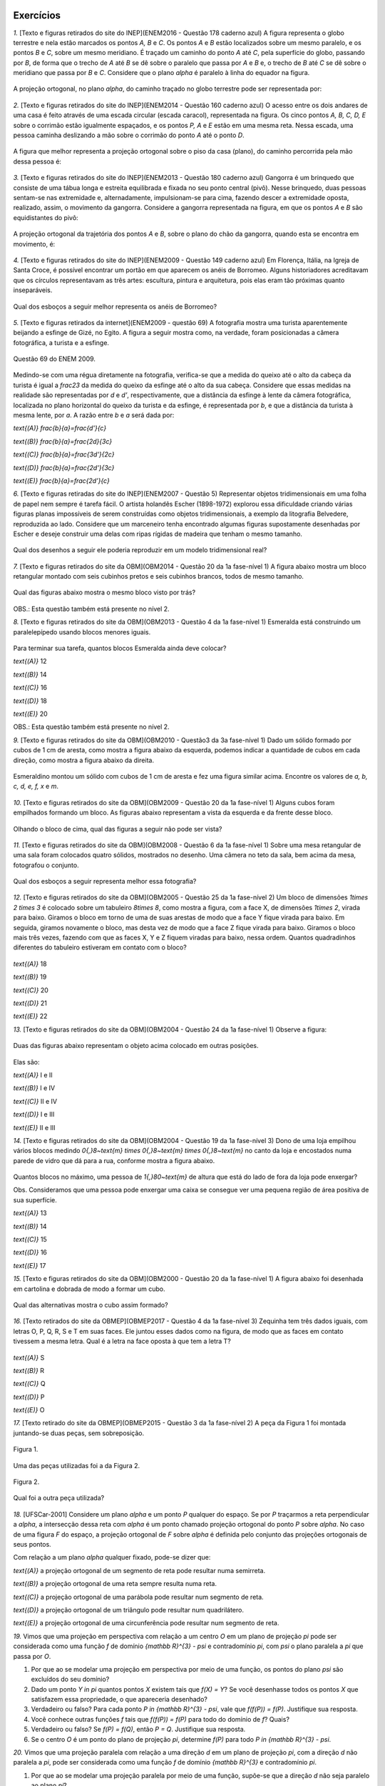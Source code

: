 **********
Exercícios
**********
`1.` [Texto e figuras retirados do site do INEP](ENEM2016 - Questão 178 caderno azul) A figura representa o globo terrestre e nela estão marcados os pontos `A, B` e `C`. Os pontos `A` e `B` estão localizados sobre um mesmo paralelo, e os pontos `B` e `C`, sobre um mesmo meridiano. É traçado um caminho do ponto `A` até `C`, pela superfície do globo, passando por `B`, de forma que o trecho de `A` até `B` se dê sobre o paralelo que passa por `A` e `B` e, o trecho de `B` até `C` se dê sobre o meridiano que passa por `B` e `C`. Considere que o plano `\alpha` é paralelo à linha do equador na figura. 

.. _fig-projecoes-ENEM2016Q178:

.. figure:: _resources/Q178_ENEM2016_1.png
   :width: 200pt
   :align: center

A projeção ortogonal, no plano `\alpha`, do caminho traçado no globo terrestre pode ser representada por:

.. figure:: _resources/ENEM-2016-Q178-respoaseditadas-versao2.png
   :width: 135pt
   :align: center

`2.` [Texto e figuras retirados do site do INEP](ENEM2014 - Questão 160 caderno azul) O acesso entre os dois andares de uma casa é feito através de uma escada circular (escada caracol), representada na figura. Os cinco pontos `A, B, C, D, E` sobre o corrimão estão igualmente espaçados, e os pontos `P, A` e `E` estão em uma mesma reta. Nessa escada, uma pessoa caminha deslizando a mão sobre o corrimão do ponto `A` até o ponto `D`.

.. _fig-projecoes-ENEM2014Q160:

.. figure:: _resources/Q160_ENEM2014.png
   :width: 200pt
   :align: center

A figura que melhor representa a projeção ortogonal sobre o piso da casa (plano), do caminho percorrida pela mão dessa pessoa é:

.. _fig-projecoes-ENEM2014Q160_respostas:

.. figure:: _resources/ENEM-2014-Q160-respostaseditadas-versao2.png
   :width: 110pt
   :align: center


`3.` [Texto e figuras retirados do site do INEP](ENEM2013 - Questão 180 caderno azul) Gangorra é um brinquedo que consiste de uma tábua longa e estreita equilibrada e fixada no seu ponto central (pivô). Nesse brinquedo, duas pessoas sentam-se nas extremidade e, alternadamente, impulsionam-se para cima, fazendo descer a extremidade oposta, realizado, assim, o movimento da gangorra. Considere a gangorra representada na figura, em que os pontos `A` e `B` são equidistantes do pivô:

.. _fig-projecoes-ENEM2013Q180:

.. figure:: _resources/Q180_ENEM2013.png
   :width: 200pt
   :align: center

A projeção ortogonal da trajetória dos pontos `A` e `B`, sobre o plano do chão da gangorra, quando esta se encontra em movimento, é:

.. _fig-projecoes-ENEM2013Q180_respostas:

.. figure:: _resources/ENEM-2013-Q180-respostaseditadas-versao2.png
   :width: 140pt
   :align: center
   
   
`4.` [Texto e figuras retirados do site do INEP](ENEM2009 - Questão 149 caderno azul) Em Florença, Itália, na Igreja de Santa Croce, é possível encontrar um portão em que aparecem os anéis de Borromeo. Alguns historiadores acreditavam que os círculos representavam as três artes: escultura, pintura e arquitetura, pois elas eram tão próximas quanto inseparáveis. 

.. _fig-projecoes-ENEM2009Q149:

.. figure:: _resources/Q149_ENEM2009.png
   :width: 150pt
   :align: center

Qual dos esboços a seguir melhor representa os anéis de Borromeo? 

.. _fig-projecoes-ENEM2009Q149_respostas:

.. figure:: _resources/ENEM_2009_Q149_editadas.png
   :width: 300pt
   :align: center
   
`5.` [Texto e figuras retirados da internet](ENEM2009 - questão 69) A fotografia mostra uma turista aparentemente beijando a esfinge de Gizé, no Egito. A figura a seguir mostra como, na verdade, foram posicionadas a câmera fotográfica, a turista e a esfinge. 

.. _fig-projecoes-ENEM2009_Q69:

.. figure:: _resources/QAnulada_ENEM2009.png
   :width: 300pt
   :align: center
   
   Questão 69 do ENEM 2009.
   
Medindo-se com uma régua diretamente na fotografia, verifica-se que a medida do queixo até o alto da cabeça da turista é igual a `\frac23` da medida do queixo da esfinge até o alto da sua cabeça. Considere que essas medidas na realidade são representadas por `d` e `d’`, respectivamente, que a distância da esfinge à lente da câmera fotográfica, localizada no plano horizontal do queixo da turista e da esfinge, é representada por `b`, e que a distância da turista à mesma lente, por `a`. A razão entre `b` e `a` será dada por: 

`\text{(A)}` `\frac{b}{a}=\frac{d'}{c}` 

`\text{(B)}` `\frac{b}{a}=\frac{2d}{3c}` 

`\text{(C)}` `\frac{b}{a}=\frac{3d'}{2c}` 

`\text{(D)}` `\frac{b}{a}=\frac{2d'}{3c}` 

`\text{(E)}` `\frac{b}{a}=\frac{2d’}{c}`

`6.` [Texto e figuras retiradas do site do INEP](ENEM2007 - Questão 5) Representar objetos tridimensionais em uma folha de papel nem sempre é tarefa fácil. O artista holandês Escher (1898-1972) explorou essa dificuldade criando várias figuras planas impossíveis de serem construídas como objetos tridimensionais, a exemplo da litografia Belvedere, reproduzida ao lado. Considere que um marceneiro tenha encontrado algumas figuras supostamente desenhadas por Escher e deseje construir uma delas com ripas rígidas de madeira que tenham o mesmo tamanho.

.. _fig-projecoes-ENEM2007Q5:

.. figure:: _resources/Q5_ENEM2007.png
   :width: 150pt
   :align: center
   
Qual dos desenhos a seguir ele poderia reproduzir em um modelo tridimensional real? 

.. _fig-projecoes-ENEM2007Q5_respostas:

.. figure:: _resources/ENEM_2007_Q5_versao2.png
   :width: 250pt
   :align: center 
   
`7.` [Texto e figuras retirados do site da OBM](OBM2014 - Questão 20 da 1a fase-nível 1) A figura abaixo mostra um bloco retangular montado com seis cubinhos pretos e seis cubinhos brancos, todos de mesmo tamanho. 

.. _fig-projecoes-OBM2014Q20:

.. figure:: _resources/OBM2014-fase1N1-Q20.png
   :width: 110pt
   :align: center
   
Qual das figuras abaixo mostra o mesmo bloco visto por trás?

.. _fig-projecoes-OBM2014Q20_respostas:

.. figure:: _resources/OBM2014-fase1N1-Q20-respostas-editadas.png
   :width: 380pt
   :align: center 

OBS.: Esta questão também está presente no nível 2.

`8.` [Texto e figuras retirados do site da OBM](OBM2013 - Questão 4 da 1a fase-nível 1) Esmeralda está construindo um paralelepípedo usando blocos menores iguais. 

.. _fig-projecoes-OBM2013Q4:

.. figure:: _resources/OBM2013-fase1N1.png
   :width: 150pt
   :align: center
   
Para terminar sua tarefa, quantos blocos Esmeralda ainda deve colocar?

`\text{(A)}` 12 

`\text{(B)}` 14 

`\text{(C)}` 16 

`\text{(D)}` 18 

`\text{(E)}` 20

OBS.: Esta questão também está presente no nível 2.

`9.` [Texto e figuras retirados do site da OBM](OBM2010 - Questão3 da 3a fase-nível 1) Dado um sólido formado por cubos de 1 cm de aresta, como mostra a figura abaixo da esquerda, podemos indicar a quantidade de cubos em cada direção, como mostra a figura abaixo da direita.

.. _fig-projecoes-OBM2010Q3:

.. figure:: _resources/OBM2010-fase3N1-Q3.png
   :width: 350pt
   :align: center
   
Esmeraldino montou um sólido com cubos de 1 cm de aresta e fez uma figura similar acima. Encontre os valores de `a, b, c, d, e, f, x` e `m`.

.. _fig-projecoes-OBM2010Q3-2:

.. figure:: _resources/OBM2010-fase3N1-Q3_2.png
   :width: 180pt
   :align: center

`10.` [Texto e figuras retirados do site da OBM](OBM2009 - Questão 20 da 1a fase-nível 1) Alguns cubos foram empilhados formando um bloco. As figuras abaixo representam a vista da esquerda e da frente desse bloco. 

.. _fig-projecoes-OBM2009Q20:

.. figure:: _resources/OBM2009-fase1N1-Q20.png
   :width: 250pt
   :align: center
   
Olhando o bloco de cima, qual das figuras a seguir não pode ser vista?

.. _fig-projecoes-OBM2009Q20-respostas:

.. figure:: _resources/OBM2009-fase1N1-Q20-respostas-editadas.png
   :width: 600pt
   :align: center
   
`11.` [Texto e figuras retirados do site da OBM](OBM2008 - Questão 6 da 1a fase-nível 1) Sobre uma mesa retangular de uma sala foram colocados quatro sólidos, mostrados no desenho. Uma câmera no teto da sala, bem acima da mesa, fotografou o conjunto.

.. _fig-projecoes-OBM2008Q6:

.. figure:: _resources/OBM2008-fase1N1-Q6.png
   :width: 250pt
   :align: center

Qual dos esboços a seguir representa melhor essa fotografia?

.. _fig-projecoes-OBM2008Q6-respostas:

.. figure:: _resources/OBM2008-fase1N1-Q6-respostas-editadas.png
   :width: 400pt
   :align: center
   
`12.` [Texto e figuras retirados do site da OBM](OBM2005 - Questão 25 da 1a fase-nível 2) Um bloco de dimensões `1\times 2 \times 3` é colocado sobre um tabuleiro `8\times 8`, como mostra a figura, com a face X, de dimensões `1\times 2`, virada para baixo. Giramos o bloco em torno de uma de suas arestas de modo que a face Y fique virada para baixo. Em seguida, giramos novamente o bloco, mas desta vez de modo que a face Z fique virada para baixo. Giramos o bloco mais três vezes, fazendo com que as faces X, Y e Z fiquem viradas para baixo, nessa ordem. Quantos quadradinhos diferentes do tabuleiro estiveram em contato com o bloco?

.. _fig-projecoes-OBM2005Q25:

.. figure:: _resources/OBM2005-fase1N2-Q25.png
   :width: 250pt
   :align: center

`\text{(A)}` 18 

`\text{(B)}` 19 

`\text{(C)}` 20 

`\text{(D)}` 21 

`\text{(E)}` 22

`13.` [Texto e figuras retirados do site da OBM](OBM2004 - Questão 24 da 1a fase-nível 1) Observe a figura:

.. _fig-projecoes-OBM2004Q24:

.. figure:: _resources/OBM2004-fase1N1-Q24.png
   :width: 200pt
   :align: center
   
Duas das figuras abaixo representam o objeto acima colocado em outras posições.

.. _fig-projecoes-OBM2004Q24-respostas:

.. figure:: _resources/OBM2004-fase1N1-Q24-respostas.png
   :width: 400pt
   :align: center

Elas são:

`\text{(A)}` I e II 

`\text{(B)}` I e IV

`\text{(C)}` II e IV

`\text{(D)}` I e III	

`\text{(E)}` II e III

`14.` [Texto e figuras retirados do site da OBM](OBM2004 - Questão 19 da 1a fase-nível 3) Dono de uma loja empilhou vários blocos medindo `0{,}8~\text{m} \times 0{,}8~\text{m} \times 0{,}8~\text{m}` no canto da loja e encostados numa parede de vidro que dá para a rua, conforme mostra a figura abaixo.

.. _fig-projecoes-OBM2004Q219:

.. figure:: _resources/OBM2004-fase1N3-Q19.png
   :width: 200pt
   :align: center

Quantos blocos no máximo, uma pessoa de `1{,}80~\text{m}` de altura que está do lado de fora da loja pode enxergar?

Obs. Consideramos que uma pessoa pode enxergar uma caixa se consegue ver uma pequena região de área positiva de sua superfície.

`\text{(A)}` 13

`\text{(B)}` 14

`\text{(C)}` 15

`\text{(D)}` 16	

`\text{(E)}` 17

`15.` [Texto e figuras retirados do site da OBM](OBM2000 - Questão 20 da 1a fase-nível 1) A figura abaixo foi desenhada em cartolina e dobrada de modo a formar um cubo.

.. _fig-projecoes-OBM2000Q20:

.. figure:: _resources/OBM2000-fase1N1-Q20.png
   :width: 200pt
   :align: center

Qual das alternativas mostra o cubo assim formado?

.. _fig-projecoes-OBM2008=0Q20-respostas:

.. figure:: _resources/OBM2000-fase1N1-Q20-respostaseditadas.png
   :width: 550pt
   :align: center
   
`16.` [Texto retirados do site da OBMEP](OBMEP2017 - Questão 4 da 1a fase-nível 3)  Zequinha tem três dados iguais, com letras O, P, Q, R, S e T em suas faces. Ele juntou esses dados como na figura, de modo que as faces em contato tivessem a mesma letra. Qual é a letra na face oposta à que tem a letra T?

.. _fig-projecoes-OBMEP2017Q4:

.. figure:: _resources/OBMEP2017-fase1N3-Q4.png
   :width: 200pt
   :align: center

`\text{(A)}` S

`\text{(B)}` R

`\text{(C)}` Q

`\text{(D)}` P

`\text{(E)}` O

`17.` [Texto retirado do site da OBMEP](OBMEP2015 - Questão 3 da 1a fase-nível 2) A peça da Figura 1 foi montada juntando-se duas peças, sem sobreposição. 

.. _fig-projecoes-OBMEP2015Q3:

.. figure:: _resources/OBMEP2015_F1N2_Q3_1_1.png
   :width: 105pt
   :align: center
   
   Figura 1.

Uma das peças utilizadas foi a da Figura 2. 

.. _fig-projecoes-OBMEP2015Q3-2:

.. figure:: _resources/OBMEP2015_F1N2_Q3_2_1.png
   :width: 80pt
   :align: center
   
   Figura 2.

Qual foi a outra peça utilizada?

.. _fig-projecoes-OBMEP2015Q3-respostas:

.. figure:: _resources/OBMEP2015_F1N2_Q3_respostas_1.png
   :width: 420pt
   :align: center

`18.` [UFSCar-2001] Considere um plano `\alpha` e um ponto `P` qualquer do espaço. Se por `P` traçarmos a reta perpendicular a `\alpha`, a intersecção dessa reta com `\alpha` é um ponto chamado projeção ortogonal do ponto `P` sobre `\alpha`. No caso de uma figura `F` do espaço, a projeção ortogonal de `F` sobre `\alpha` é definida pelo conjunto das projeções ortogonais de seus pontos. 

Com relação a um plano `\alpha` qualquer fixado, pode-se dizer que:

`\text{(A)}` a projeção ortogonal de um segmento de reta pode resultar numa semirreta.

`\text{(B)}` a projeção ortogonal de uma reta sempre resulta numa reta.

`\text{(C)}` a projeção ortogonal de uma parábola pode resultar num segmento de reta.

`\text{(D)}` a projeção ortogonal de um triângulo pode resultar num quadrilátero.

`\text{(E)}` a projeção ortogonal de uma circunferência pode resultar num segmento de reta.


`19.` Vimos que uma projeção em perspectiva com relação a um centro `O` em um plano de projeção `\pi` pode ser considerada como uma função `f` de domínio `{\mathbb R}^{3} - \psi` e contradomínio `\pi`, com `\psi` o plano paralela a `\pi` que passa por `O`.

#. Por que ao se modelar uma projeção em perspectiva por meio de uma função, os pontos do plano `\psi` são excluídos do seu domínio? 

#. Dado um ponto `Y \in \pi` quantos pontos `X` existem tais que `f(X) = Y`? Se você desenhasse todos os pontos `X` que satisfazem essa propriedade, o que apareceria desenhado?
   
#. Verdadeiro ou falso? Para cada ponto `P \in {\mathbb R}^{3} - \psi`, vale que `f(f(P)) = f(P)`. Justifique sua resposta.
   
#. Você conhece outras funções `f` tais que `f(f(P)) = f(P)` para todo do domínio de `f`? Quais?
   
#. Verdadeiro ou falso? Se `f(P) = f(Q)`, então `P = Q`. Justifique sua resposta.

#. Se o centro `O` é um ponto do plano de projeção `\pi`, determine `f(P)` para todo `P \in {\mathbb R}^{3} - \psi`.

  
`20.` Vimos que uma projeção paralela com relação a uma direção `d` em um plano de projeção `\pi`, com a direção `d` não paralela a `\pi`, pode ser considerada como uma função `f` de domínio `{\mathbb R}^{3}` e contradomínio `\pi`.

#. Por que ao se modelar uma projeção paralela por meio de uma função, supõe-se que a direção `d` não seja paralelo ao plano `\pi`?   

#. Dado um ponto `Y \in \pi` quantos pontos `X` existem tais que `f(X) = Y`? Se você desenhasse todos os pontos `X` que satisfazem essa propriedade, o que apareceria desenhado?
   
#. Verdadeiro ou falso? Para cada ponto `P \in {\mathbb R}^{3}`, vale que `f(f(P)) = f(P)`. Justifique sua resposta.
   
#. Você conhece outras funções `f` tais que `f(f(P)) = f(P)` para todo do domínio de `f`? Quais?
   
#. Verdadeiro ou falso? Se `f(P) = f(Q)`, então `P = Q`. Justifique sua resposta.


.. admonition:: Para o professor

   Este exercício tem por objetivo relacionar as projeções em perspectiva com funções quadráticas, no sentido que a diferença `w_{n} = g(n + 1) - g(n)` entre as alturas de dois segmentos projetados consecutivos é inversamente proporcional a uma função quadrática em `n`.

`21.` Considere a configuração geométrica da :numref:`fig-proj-ladrilhamentos-01` da Etapa 1 da PARTE 2 da :ref:`ativ-proj-comprimentos`, ainda com os dados `a = 3`, `d = 5` e `h = 4` e `x = 6`. Suponha agora que vários segmentos congruentes a `RS` sejam desenhados no plano `\gamma`: `R_{7}S_{7}`, `R_{8}S_{8}`, `\ldots`, `R_{n}S_{n}`, `\ldots` de tal modo que (1) para cada `n \geq 7`, o quadrilátero `RR_{n}S_{n}S` é um retângulo e (2) para cada `n \geq 7`, a distância de `V` até o segmento `R_{n}S_{n}` é `n`. Assim, os segmentos `R_{n}S_{n}` estão uniformemente espaçados, com a distância entre dois segmentos consecutivos sendo igual a `1`. Observe as alturas `y_{n} = g(n)` das projeções `R_{n}'S_{n}'` sobre o plano `\pi` com relação ao plano "do chão" `\gamma`: elas aumentam a medida que `n`aumentam, mas a diferença entre duas consecutivas parece diminuir.

   .. figure:: _resources/perspectiva-ladrilhamentos-04.jpg
   
   #. Determine `y_{n} = g(n)`. Quando `n` fica arbitrariamente grande, o que pode dizer a respeito de `y_{n}`?
   
   #. Determine `w_{n} = y_{n + 1} - y_{n}` (a diferença de altura de dois segmentos projetados consecutivos). Quando `n` fica arbitrariamente grande, o que pode dizer a respeito de `w_{n}`?

.. admonition:: Resposta

  `1.` Alternativa E. 
  
  Os pontos `A` e `B` estão localizados sobre um mesmo paralelo do globo terrestre, isto implica que o arco `AB` está contido em um plano paralelo ao plano `\alpha`. Portanto sua projeção ortogonal em `\alpha` será também um arco congruente à `AB`. Já os pontos `B` e `C` estão localizados sobre um mesmo meridiano e não são simétricos em relação à linha do Equador. Se tormarmos um plano contendo `B`, `C` e o ponto de interseção do arco `BC` com a linha do Equador, ele conterá o arco `BC` e será perpendicular à `\alpha`. Logo, a projeção ortogonal do arco `BC` sobre o plano `\alpha` é um segmento de reta. Sendo assim, a projeção ortogonal do caminho traçado sobre o globo terrestre é a mostrada no item E.
  
  `2.` Alternativa C
  
  Os pontos `P, A` e `E` estão sobre uma mesma reta que é perpendicular ao piso da casa, logo a projeção ortogonal de `P, A` e `E` será coincidente. Como os pontos `A, B, C, D` e `E` equidistam do corrimão, a projeção ortogonal do corrimão será um ponto equidistante das projeções ortogonais dos pontos `A, B, C, D` e `E` e portanto, a projeção ortogonal do corrimão será o centro de um círculo `\mathcal C` que contém as projeções ortogonais dos pontos `A, B, C, D` e `E`. Além disso, os pontos `A, B, C, D` e `E` estão igualmente espaçados sobre o corrimão, portanto, como estamos interessados apenas no caminho percorrido de `A` até `D`, a projeção ortogonal procurada terá `3/4` do círculo `\mathcal C`. Logo, o item C contém a figura que melhor representa a projeção ortogonal pedida. 
  
  `3.` Alternativa B
  
  Observe que, ao movimentar a gangorra, a trajetória dos pontos `A` e `B` estão contidas em um círculo centrado no pivô. Este círculo é perpendicular ao plano do chão, e portanto, devido a forma que o movimento é realizado, a projeção ortogonal da trajetória são dois segmentos de reta na horizontal, como os mostrados no item B.
  
  `4.` Alternativa E
  
  Observe que apenas o item E mostra o anel mais da direita à frente do anel da esquerda e por trás do anel superior. Portanto, a esboço que melhor representa os anéis de Borromeo é o do item E. 
  
  `5.` Alternativa D
  
  Para responder este exercício, basta observar que `d=\frac23 d'` e usar semelhança de triângulos. Veja a figura abaixo:
  
  .. _fig-projecoes-ENEM2009-solucao:

  .. figure:: _resources/ENEM2009_Q69.png
     :width: 300pt
     :align: center
  
  Como o triângulo `ABC` é semelhante ao triângulo `ADE` (`\hat{A}` é ângulo comum aos dois triângulos e `m(\hat{B})=m(\hat{D})=90^0`), temos:
  
  .. math::

     \frac{a}{b}=\frac{c}{2/3c'} \Longleftrightarrow \frac{b}{a}=\frac{2d'}{3c}.
     
   
  Portanto, a opção correta é a apresentada no item D.  
  
  `6.` E
  
  `7.` Alternativa A

  Primeiramente, vamos escolher um dos cubinhos na figura inicial para estudar o que acontece com ele e ao seu redor. O cubinho escolhido está marcado com uma estrelinha vermelha na figura abaixo. Note que, esse cubinho deve aparecer bem na frente caso olhássemos o bloco por trás.
  
  .. _fig-projecoes-OBM2014-solucao:

  .. figure:: _resources/OBM2014-fase1N1-Q20-cantomarcado.png
     :width: 150pt
     :align: center
  
  Portanto, já podemos excluir a alternativa apresentada em C, pois este cubinho foi pintado de preto na figura. Além disso, observe na figura acima que o cubinho marcado possui dois cubinhos adjacentes de cores diferentes. Isso não acontece na opção E, que também deve ser excluída. 
  
  Pelo enunciado, o bloco retangular possui seis cubinhos pretos e seis cubinhos brancos, mas pela figura conseguimos ver 6 cubinhos brancos e 4 cubinhos pretos. Isto quer dizer que os dois cubinhos que não estão visíveis na figura inicial, abaixo do cubo marcado com a estrelinha e embaixo do preto ao seu lado, são da cor preta. Assim, as possibilidade B e D também não são compatíveis com a figura inicial. Portanto, a opção apresentada no item A é a correta. 
  
  `8.` Alternativa A
  
  Vamos fazer uma contagem de baixo para cima de quantos blocos estão faltando em cada nível. O primeiro nível está totalmente completo. O segundo nível precisa de um bloco para ser completado, assim como o terceiro que possui exatamente a mesma configuração. Para completar o quarto nível, será preciso utilizar três blocos, assim como no quinto nível. Finalmente, no sexto nível são necessários quatro blocos para que ele fique completo. Portanto, no total utilizamos 12 blocos para contruir o paralelogramo pedido. Logo, a opção correta é a A.
  
  É importante observar que a construção do bloco poderia ser pensada de outras formas que não a sugerida acima. Como o volume do cubo inicial e da parte que falta ser completada são fixados, o número de blocos utilizados na solução será único independente da configuração.
  
  `9.` Para resolver esta questão precisamos observar as fatias de tamanho `3 \times 3 \times 1`, pois seu total de cubinhos será o mesmo independente de como a contagem for feita. Por exemplo, se considerarmos a fatia de tamanho `3 \times 3 \times 1` marcada com `1, 3, a, 2, 2` e `1`), é possível observar que:
  
  .. math::

     1+3+a=2+2+1 \Longleftrightarrow a = 1.
     
  Observando diferentes fatias obtemos as seguintes equações diretamente:
  
  .. math::

     1+2+1=m+2+2 \Longleftrightarrow m=0,
     
  .. math::

     2+x+2=3+3+1 \Longleftrightarrow x=3,
     
  .. math::

     a+1+d=1+3+m \Longleftrightarrow d=2. 
     
  Repare que na fatia que possui as marcações `c, b, 1, 2, x, 2` temos:
  
  .. math::

     c+b+1=2+x+2 \Longleftrightarrow c+b=6.
     
  Como os valores de `b` e `c` podem ser no máximo 6, então concluímos que `b=c=3`. Seguindo então com o mesmo raciocínio, encontramos:
  
  .. math::

     1+c+f=2+1+2 \Longleftrightarrow f = 1.
      
  .. math::

     f+e+d=2+2+1 \Longleftrightarrow e=2.
  
  Concluímos então que: `a=1`, `b=c=3`, `d=e=2`, `f=1`, `x=3` e `m=0`.
  
	  `10.` C
      
   Para responder esta questão, é preciso analisar quantos cubinhos foram empilhados em cada posição. Observe o quadradinho central da vista de cima da alternativa C, que aponta que há cubos empilhados nesta posição do bloco. Este quadradinho está mais fácil de analisar, pois não possui quadradinho acima, abaixo, à direita e à esquerda. Note que há apenas um quadradinho no meio da vista de frente, então, segundo a alternatica C, na posição central do bloco haverá um cubo. Agora, há dois quadradinhos sendo vistos no meio da vista da esquerda, então, segundo a alternatica C, na posição central do bloco haverá dois cubos. Isto é impossível e a alternativa correta é a C.
   
   Na figura abaixo, os números dentro de cada quadradinho indicam possíveis quantidades de cubos empilhados para construir o bloco nas alternativas A, B, D e E. Essas alternativas trazem opções que estão de acordo com as vistas da esquerda e da frente.
   
   .. _fig-projecoes-OBM2009Q20-solucao:

   .. figure:: _resources/OBM2009-fase1N1-Q20-solucao_1.png
      :width: 600pt
      :align: center
      
  `11.` Alternativa E
  
  Observando a cena de cima, o cubo menor e os dois cubos empilhados estão em cantos opostos e em diferentes linhas. Portanto, eliminamos as possibilidades A e D. Além disso, no sentido horário, estão posicionados: a pirâmide, o cubo, o cilindro e os dois cubos empilhados. A única alternativa, entre as opções B, C e E, em que podemos encontrar esta ordenação no sentido horário é a alternativa E. 
  
  `12.` Alternativa B
  
  Na figura abaixo, os quadradinhos que estiveram em contato com o bloco na sua posição inicial foram marcados com um círculo vermelho e os números contidos no interior dos quadradinhos representam em qual giro tal quadradinho foi tocado pelo bloco. Por esta figura, concluímos que 19 quadradinhos foram tocados pelo bloco. Logo, a respota correta é a alternatica B.
  
  .. _fig-projecoes-OBM2005-solucao:

  .. figure:: _resources/OBM2005_Q25_solucao.png
     :width: 200pt
     :align: center
    
  `13.` Alternativa C
  
  Note que as figuras I e III representam o mesmo objeto em posições diferentes, mas não representam o objeto dado (este é o espelhamento do objeto dado em relação a coluna de dois cubinhos). A figura II representa o objeto dado visto por trás. Já a figura IV também representa o objeto dado, após duas rotações consecutivas. Portanto, a alternativa correta é a C.
  
  `14.` B
  
  É claro que uma pessoa posicionada do lado de fora da loja conseguirá ver todos os cubos que estão encostados no vidro da loja, ou seja, a pessoa já consegue ver `8` cubos. Na segunda linha de cubinhos (contadas do vidro para dentro da loja), a pessoa consegue visualizar mais 4 cubos 	que estão marcados com bolinhas azuis na figura abaixo. Com as marcações feitas em vermelho nesta figura, percebemos que a aresta `PQ` impede a vista dos cubos marcados com X, além de possibilitar que afirmemos que a pessoa consegue visualizar os cubos marcados com uma bolinha vermelha. Repare que não é pssível que a pessoa visualize esses cubos marcados com X por sua parte de cima, devido ao seu tamanho.
  
  .. _fig-projecoes-OBM2004-solucao:

  .. figure:: _resources/OBM2004_N1F3_Q19_solucao.png
     :width: 200pt
     :align: center
    
  `15.` Alternativa B
  
  Na opção A, o círculo preto está acima do círculo branco, então a estrelinha deveria estar à direita do círculo branco, mas não está. Logo A não é a resposta correta, assim como E, que contém o mesmo cubo de A. Em C, o círculo branco foi colocado acima da estrelinha, logo o círculo preto deveria estar à direita da estrelinha, mas não está. Portanto, C também não pode ser a resposta, assim como D que contém o mesmo cubo de C. Na alternativa B, o círculo preto está abaixo do círculo branco e à direita da estrelinha, exatamente como foi desenhado na cartolina. Portanto, a resposta correta é a B.
  
  `16.` A
  
  Observe que a face entre o cubo de face azul (já contém O e P) e o cubo de face vermelha (já contém O, Q e S) deve conter a letra T. Logo, a face oposta à letra T contém a letra S.
  
  `17.` A
  
  Sobrepomos a figura 1 com a figura 2 (agora pintada de vermelho) e as quatro possibilidades estão mostradas na figura abaixo.
  
  .. _fig-projecoes-OBMEP2015-solucao:

  .. figure:: _resources/OBMEP2015_F1N2_Q3_solucao.png
     :width: 400pt
     :align: center
  
  Dentre as possibilidades, a única que possui uma parte cinza (parte que ficou descoberta depois de sobrepormos a figura 1 com a figura 2) disponível entre as alternativas dada é a primeira. Neste caso, a solução correta é a alternativa A.
  
  `18.` E
  
  A alternativa correta é a E, pois uma circunferência contida em um plano perpendicular ao plano de projeção é um segmento de reta.
  
  
  




**********
Referências bibliográficas
**********

.. [Cohn-2012] Cohn, N.: *Explaining ‘I Can’t Draw’: Parallels between The Structure and Development of Language and Drawing*. Human Development, v. 55, p. 167-192, 2012.

.. [Cox-et-al-1998] Cox, M. V.; Perara, J.: *Children's Observational Drawings: A Nine-Point Scale for Scoring Drawings of A Cube*. Educational Psychology: An International Journal of Experimental Educational Psychology, v. 18, n. 3, p. 309-317, 1998.

.. [Duval-2011] Duval, R.: *Ler e Ensinar A Matemática de Outra Forma  - Entrar no Modo Matemático de Pensar: Os Registros de Representações Semióticas*. Editora Livraria da Física, 2011.

.. [Ebersbach-et-al-2010] Ebersbach, M.; Stiehler, S.; Asmus, P.: *On The Relationship between Children's Perspective Taking in Complex Scenes and Their Spatial Drawing Ability*. British Journal of Developmental Psychology, v. 29, p. 455-474, 2010.

.. [Ebersbach-et-al-2011] Ebersbach, M.; Hagedom, H.: *The Role of Cognitive Flexibility in The Spatial Representation of Children's Drawings*. Journal of Cognition and Development, v. 12, n. 1, p. 32-55, 2011.

.. [Edwards-2005] Edwards, B.: *Desenhando Com o Lado Direito do Cérebro*. Oitava edição, Ediouro, 2005.

.. [Fan-2015] Fan, J. E.: *Drawing to Learn: How Producing Graphical Representations Enhances Scientific Thinking*. Translational Issues in Psychological Science, American Psychological Association, v. 1, n. 2, p. 170–181, 2015.

.. [Gardner-2011] Gardner, H.: *Frames of Mind: The Theory of Multiple Intelligences*. Basic Books, 2011.

.. [Gray-et-al-2004] Gray, J.R.; Thompson P. M.: *Neurobiology of Intelligence: Science and Ethics*. Nature Reviews Neuroscience, v. 5/6, p. 471-482, 2004.

.. [Gutierrez-1998] Gutiérrez, A.: *Las Representaciones Planas de Cuerpos 3-Dimensionales En La Enseñanza de La Geometría Espacial*. Revista EMA, v. 3, n. 3, p. 193-220, 1998.

.. [Howard-et-al-1995] Howard, I. P.; Rogers, B. J.: *Binocular Vision and Stereopsis*. Oxford University Press, 1995.

.. [Khine-2017] Khine, M. S.: *Visual-Spatial Ability in STEM Educaton: Transforming Research into Practice*. Springer-Verlag, 2017.

.. [Lindberg-1976] Lindberg, D. C.: *Theories of Vision from Al-Kindi To Kepler*. The University of Chicago Press, 1976.

.. [Mitchelmore-1978] Mitchelmore, M. C.: *Developmental Stages in Children's Representation of Regular Solid Figures*. The Journal of Genetic Psychology, v. 133, n. 2, p. 229-239, 1978.

.. [Morra-2008] Morra, S.: *Spatial Structures in Children’s Drawings: How Do They Develop?* Em: Lange-Küttner, C.; & Vinter, A. (Eds.), Drawing and The Non-Verbal Mind: A Life-Span Perspective,  Cambridge: Cambridge University Press, 2008.

.. [Pillar-2012] Pilar, A. D.: *Desenho e Escrita como Sistemas de Representação*. Segunda edição revista e ampliada. Editora Penso, 2012.

.. [Pinilla-2007] Pinilla   M. I. F.: *Fractions: Conceptual and   Didactic Aspects*. Acta  Didactica Universitatis Comenianae, v. 7, p. 23-45, 2007. 

.. [Quillin-et-al-2015] Quillin, K.; Thomas, S.: *Drawing-to-Learn: A Framework for Using Drawings to Promote Model-Based Reasoning in Biology*. CBE–Life Sciences Education, v. 14, p. 1-14, 2015.

.. [Santaella-1998] Santaella, L.: *O Que É Semiótica*. Coleção Primeiros Passos, v. 103, Editora Brasiliense, 1998.

.. [Sinclair-et-al-2016] Sinclair, N. et al.: *Recent Research On Geometry Education: An ICME‑13 Survey Team Report*. ZDM Mathematics Education, v. 48, p. 691-719, 2016.

.. [Van-Meter-et-al-2005] Van Meter, P.; Garner, J.: *The Promise and Practice of Learner-Generated Drawing: Literature Review and Synthesis*. Educational Psychology Review, v. 17, n. 4, p. 285-325, 2005. 

.. [Willats-1977] Willats. J.: *How Children Learn To Draw Realistic Pictures*. Quaterly Journal of Experimental Psychology, v. 29, p. 367-382, 1977.